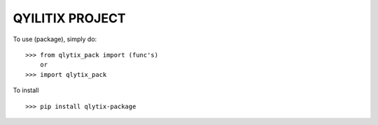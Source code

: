 QYILITIX PROJECT
---------------------------


To use (package), simply do::
    
    >>> from qlytix_pack import (func's)
        or
    >>> import qlytix_pack
    
To install ::

    >>> pip install qlytix-package